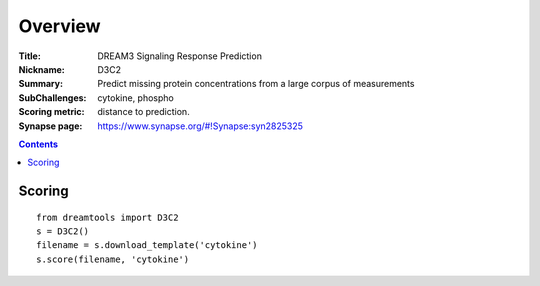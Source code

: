 
Overview
===========


:Title: DREAM3 Signaling Response Prediction 
:Nickname: D3C2
:Summary: Predict missing protein concentrations from a large corpus of measurements
:SubChallenges: cytokine, phospho 
:Scoring metric: distance to prediction.
:Synapse page: https://www.synapse.org/#!Synapse:syn2825325


.. contents::


Scoring
---------

::

    from dreamtools import D3C2
    s = D3C2()
    filename = s.download_template('cytokine') 
    s.score(filename, 'cytokine') 


